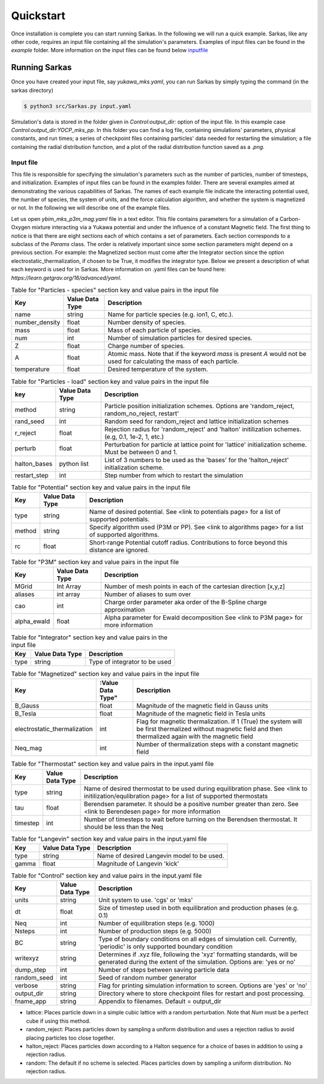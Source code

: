 .. _quickstart:

==========
Quickstart
==========
Once installation is complete you can start running Sarkas.
In the following we will run a quick example.
Sarkas, like any other code, requires an input file containing all the simulation's parameters.
Examples of input files can be found in the `example` folder.
More information on the input files can be found below inputfile_

Running Sarkas
==============
Once you have created your input file, say `yukawa_mks.yaml`, you can run Sarkas by simply typing the command
(in the sarkas directory)

.. code-block:: bash
   
   $ python3 src/Sarkas.py input.yaml

Simulation's data is stored in the folder given in `Control:output_dir:` option of the input file.
In this example case `Control:output_dir:YOCP_mks_pp`. In this folder you can find a
log file, containing simulations' parameters, physical constants, and run times; a series of checkpoint files
containing particles' data needed for restarting the simulation; a file containing the radial distribution function,
and a plot of the radial distribution function saved as a `.png`.

.. _inputfile:

Input file
~~~~~~~~~~~

This file is responsible for specifying the simulation's parameters such as the number of particles, number of timesteps, and initialization. Examples of input files can be found in the examples folder. There are several examples aimed at demonstrating the various capabilities of Sarkas. The names of each example file indicate the interacting potential used, the number of species, the system of units, and the force calculation algorithm, and whether the system is magnetized or not. In the following we will describe one of the example files. 

Let us open `ybim_mks_p3m_mag.yaml` file in a text editor. This file contains parameters for a simulation of a Carbon-Oxygen mixture interacting via a Yukawa potential and under the influence of a constant Magnetic field. The first thing to notice is that there are eight sections each of which contains a set of parameters. Each section corresponds to a subclass of the `Params` class. The order is relatively important since some section parameters might depend on a previous section. For example: the Magnetized section must come after the Integrator section since the option electrostatic_thermalization, if chosen to be True, it modifies the integrator type. Below we present a description of what each keyword is used for in Sarkas. More information on .yaml files can be found here: `https://learn.getgrav.org/16/advanced/yaml`.

.. csv-table:: Table for "Particles - species" section key and value pairs in the input file
   :header: "Key", "Value Data Type", "Description"
   :widths: auto

   "name", "string", "Name for particle species (e.g. ion1, C, etc.)."
   "number_density", "float", "Number density of species."
   "mass", "float", "Mass of each particle of species."
   "num", "int", "Number of simulation particles for desired species."
   "Z", "float", "Charge number of species."
   "A", "float", "Atomic mass. Note that if the keyword `mass` is present `A` would not be used for calculating the mass of each particle."
   "temperature", "float", "Desired temperature of the system."

.. csv-table:: Table for "Particles - load" section key and value pairs in the input file
   :header: "key", "Value Data Type", "Description"
   :widths: auto

   "method", "string", "Particle position initialization schemes. Options are 'random_reject, random_no_reject, restart'"
   "rand_seed", "int", "Random seed for random_reject and lattice initialization schemes"
   "r_reject", "float", "Rejection radius for 'random_reject' and 'halton' initilization schemes. (e.g, 0.1, 1e-2, 1, etc.)"
   "perturb", "float", "Perturbation for particle at lattice point for 'lattice' initialization scheme. Must be between 0 and 1."
   "halton_bases", "python list", "List of 3 numbers to be used as the 'bases' for the 'halton_reject' initialization scheme."
   "restart_step", "int", "Step number from which to restart the simulation"

.. csv-table:: Table for "Potential" section key and value pairs in the input file
   :header: "Key", "Value Data Type", "Description"
   :widths: auto

   "type", "string", "Name of desired potential. See <link to potentials page> for a list of supported potentials."
   "method", "string", "Specify algorithm used (P3M or PP). See <link to algorithms page> for a list of supported algorithms."
   "rc", "float", "Short-range Potential cutoff radius. Contributions to force beyond this distance are ignored."

.. csv-table:: Table for "P3M" section key and value pairs in the input file
   :header: "Key", "Value Data Type", "Description"
   :widths: auto

   "MGrid", "Int Array", "Number of mesh points in each of the cartesian direction [x,y,z]"
   "aliases", "int array", "Number of aliases to sum over"
   "cao", "int", "Charge order parameter aka order of the B-Spline charge approximation"
   "alpha_ewald", "float", "Alpha parameter for Ewald decomposition See <link to P3M page> for more information"

.. csv-table:: Table for "Integrator" section key and value pairs in the input file
   :header: "Key", "Value Data Type", "Description"
   :widths: auto

   "type", "string", "Type of integrator to be used"

.. csv-table:: Table for "Magnetized" section key and value pairs in the input file
   :header: "Key", :Value Data Type", "Description"
   :widths: auto

   "B_Gauss", "float", "Magnitude of the magnetic field in Gauss units"
   "B_Tesla", "float", "Magnitude of the magnetic field in Tesla units"
   "electrostatic_thermalization", "int", "Flag for magnetic thermalization. If 1 (True) the system will be first thermalized without magnetic field and then thermalized again with the magnetic field"
   "Neq_mag", "int", "Number of thermalization steps with a constant magnetic field"

.. csv-table:: Table for "Thermostat" section key and value pairs in the input.yaml file
   :header: "Key", "Value Data Type", "Description"
   :widths: auto

   "type", "string", "Name of desired thermostat to be used during equilibration phase. See <link to initilization/equlibration page> for a list of supported thermostats"
   "tau", "float", "Berendsen parameter. It should be a positive number greater than zero. See <link to Berendesen page> for more information"
   "timestep", "int", "Number of timesteps to wait before turning on the Berendsen thermostat. It should be less than the Neq"

.. csv-table:: Table for "Langevin" section key and value pairs in the input.yaml file
   :header: "Key", "Value Data Type", "Description"
   :widths: auto

   "type", "string", "Name of desired Langevin model to be used."
   "gamma", "float", "Magnitude of Langevin 'kick'"

.. csv-table:: Table for "Control" section key and value pairs in the input.yaml file
   :header: "Key", "Value Data Type", "Description"
   :widths: auto

   "units", "string", "Unit system to use. 'cgs' or 'mks'"
   "dt", "float", "Size of timestep used in both equilibration and production phases (e.g. 0.1)"
   "Neq", "int", "Number of equilibration steps (e.g. 1000)"
   "Nsteps", "int", "Number of production steps (e.g. 5000)"
   "BC", "string", "Type of boundary conditions on all edges of simulation cell. Currently, 'periodic' is only supported boundary condition"
   "writexyz", "string", "Determines if .xyz file, following the 'xyz' formatting standards, will be generated during the extent of the simulation. Options are: 'yes or no'"
   "dump_step", "int", "Number of steps between saving particle data"
   "random_seed", "int", "Seed of random number generator"
   "verbose", "string", "Flag for printing simulation information to screen. Options are 'yes' or 'no'"
   "output_dir", "string", "Directory where to store checkpoint files for restart and post processing."
   "fname_app", "string", "Appendix to filenames. Default = output_dir"


* lattice: Places particle down in a simple cubic lattice with a random perturbation. Note that `Num` must be a perfect cube if using this method.
* random_reject: Places particles down by sampling a uniform distribution and uses a rejection radius to avoid placing particles too close together.
* halton_reject: Places particles down according to a Halton sequence for a choice of bases in addition to using a rejection radius.
* random: The default if no scheme is selected. Places particles down by sampling a uniform distribution. No rejection radius.






